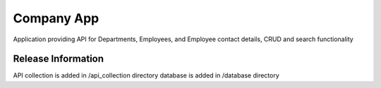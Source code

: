 ###################
Company App
###################

Application providing API for Departments, Employees, and Employee contact details, CRUD and search functionality

*******************
Release Information
*******************

API collection is added in /api_collection directory 
database is added in /database directory

